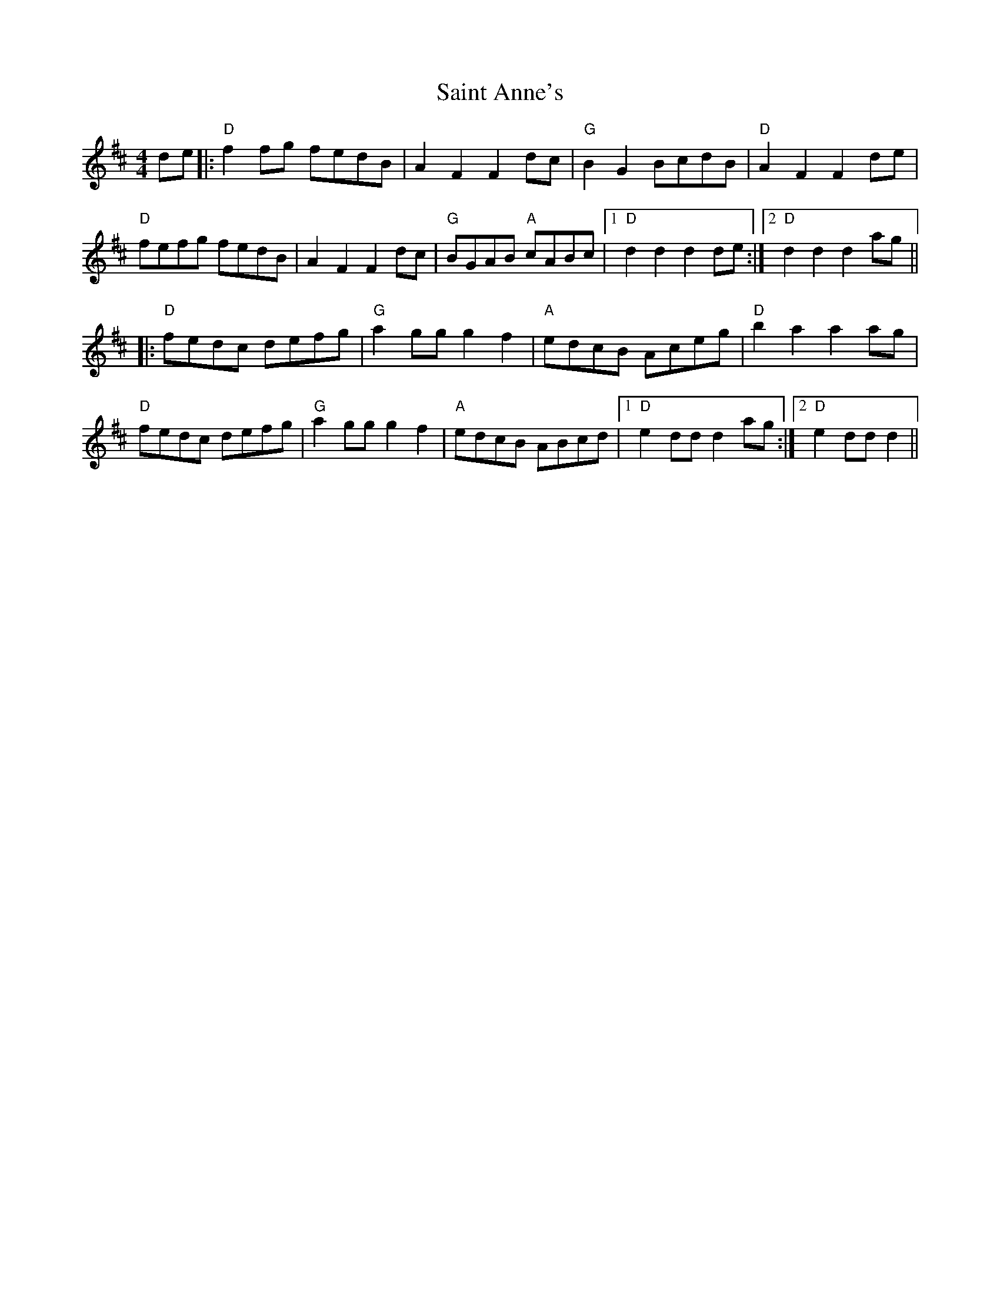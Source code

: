 X: 35694
T: Saint Anne's
R: reel
M: 4/4
K: Dmajor
de|:"D"f2fg fedB|A2F2 F2dc|"G"B2G2 BcdB|"D"A2F2 F2de|
"D"fefg fedB|A2F2 F2dc|"G"BGAB "A"cABc|1 "D"d2d2 d2de:|2 "D"d2d2 d2ag||
|:"D"fedc defg|"G"a2gg g2 f2|"A"edcB Aceg|"D"b2a2 a2ag|
"D"fedc defg|"G"a2gg g2f2|"A"edcB ABcd|1 "D"e2dd d2ag:|2 "D"e2dd d2||

